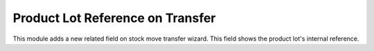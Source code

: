 Product Lot Reference on Transfer
=================================

This module adds a new related field on stock move transfer wizard.
This field shows the product lot's internal reference.

